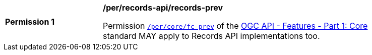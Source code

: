 [[per_records-api_records-prev]]
[width="90%",cols="2,6a"]
|===
^|*Permission {counter:per-id}* |*/per/records-api/records-prev*

Permission http://docs.ogc.org/is/17-069r3/17-069r3.html#_response_6[`/per/core/fc-prev`] of the http://docs.ogc.org/is/17-069r3/17-069r3.html[OGC API - Features - Part 1: Core] standard MAY apply to Records API implementations too.
|===
